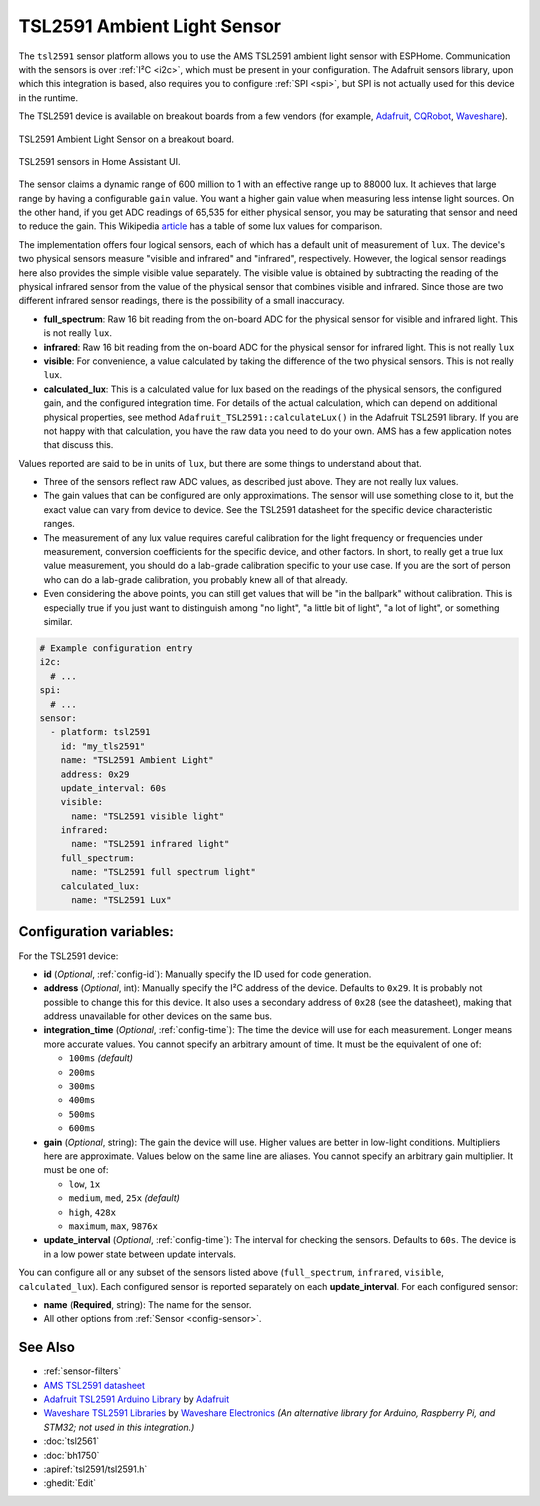 TSL2591 Ambient Light Sensor
============================

.. seo::
    :description: Instructions for setting up TSL2591 ambient light sensors in ESPHome.
    :image: tsl2591.jpg
    :keywords: TSL2591

The ``tsl2591`` sensor platform allows you to use the AMS TSL2591 ambient light sensor with ESPHome.
Communication with the sensors is over :ref:`I²C <i2c>`, which must be present in your configuration.
The Adafruit sensors library, upon which this integration is based, also requires you to
configure :ref:`SPI <spi>`, but SPI is not actually used for this device in the runtime.

The TSL2591 device is available on breakout boards from a few vendors
(for example, `Adafruit`_, `CQRobot`_, `Waveshare`_).

.. _Adafruit: http://www.adafruit.com/products/1980
.. _CQRobot: https://www.cqrobot.com/index.php?route=product/product&product_id=1112
.. _Waveshare: https://www.waveshare.net/shop/TSL25911-Light-Sensor.htm

.. figure:: images/tsl2591.jpg
    :align: center
    :width: 50.0%

    TSL2591 Ambient Light Sensor on a breakout board.

.. figure:: images/tsl2591-ui.jpg
    :align: center
    :width: 100.0%

    TSL2591 sensors in Home Assistant UI.

The sensor claims a dynamic range of 600 million to 1 with an effective range up to 88000 lux.
It achieves that large range by having a configurable ``gain`` value.
You want a higher gain value when measuring less intense light sources.
On the other hand, if you get ADC readings of 65,535 for either physical sensor,
you may be saturating that sensor and need to reduce the gain.
This Wikipedia `article <https://en.wikipedia.org/wiki/Lux>`__ has a table of some lux values for comparison.

The implementation offers four logical sensors, each of which has a default unit of measurement of ``lux``.
The device's two physical sensors measure "visible and infrared" and "infrared", respectively.
However, the logical sensor readings here also provides the simple visible value separately.
The visible value is obtained by subtracting the reading of the physical infrared sensor
from the value of the physical sensor that combines visible and infrared.
Since those are two different infrared sensor readings, there is the possibility of a small inaccuracy.

- **full_spectrum**: Raw 16 bit reading from the on-board ADC for the physical sensor for visible and infrared light.
  This is not really ``lux``.
- **infrared**: Raw 16 bit reading from the on-board ADC for the physical sensor for infrared light.
  This is not really ``lux``
- **visible**: For convenience, a value calculated by taking the difference of the two physical sensors.
  This is not really ``lux``.
- **calculated_lux**: This is a calculated value for lux based on the readings of the
  physical sensors, the configured gain, and the configured integration time.
  For details of the actual calculation, which can depend on additional physical properties,
  see method ``Adafruit_TSL2591::calculateLux()`` in the Adafruit TSL2591 library.
  If you are not happy with that calculation, you have the raw data you need to do your own.
  AMS has a few application notes that discuss this.

Values reported are said to be in units of ``lux``, but there are some things to understand about that.

- Three of the sensors reflect raw ADC values, as described just above. They are not really lux values.
- The gain values that can be configured are only approximations.
  The sensor will use something close to it, but the exact value can vary from device to device.
  See the TSL2591 datasheet for the specific device characteristic ranges.
- The measurement of any lux value requires careful calibration for the light frequency
  or frequencies under measurement, conversion coefficients for the specific device, and other factors.
  In short, to really get a true lux value measurement, you should do a lab-grade calibration specific to your use case.
  If you are the sort of person who can do a lab-grade calibration, you probably knew all of that already.
- Even considering the above points, you can still get values that will be "in the ballpark" without calibration.
  This is especially true if you just want to distinguish among "no light", "a little bit of light",
  "a lot of light", or something similar.

.. code-block:: yaml

    # Example configuration entry
    i2c:
      # ...
    spi:
      # ...
    sensor:
      - platform: tsl2591
        id: "my_tls2591"
        name: "TSL2591 Ambient Light"
        address: 0x29
        update_interval: 60s
        visible:
          name: "TSL2591 visible light"
        infrared:
          name: "TSL2591 infrared light"
        full_spectrum:
          name: "TSL2591 full spectrum light"
        calculated_lux:
          name: "TSL2591 Lux"

Configuration variables:
------------------------
For the TSL2591 device:

- **id** (*Optional*, :ref:`config-id`): Manually specify the ID used for code generation.
- **address** (*Optional*, int): Manually specify the I²C address of the device.
  Defaults to ``0x29``.
  It is probably not possible to change this for this device.
  It also uses a secondary address of ``0x28`` (see the datasheet), making that address unavailable for other devices on the same bus.
- **integration_time** (*Optional*, :ref:`config-time`):
  The time the device will use for each measurement. Longer means more accurate values.
  You cannot specify an arbitrary amount of time. It must be the equivalent of one of:

  - ``100ms``   *(default)*
  - ``200ms``
  - ``300ms``
  - ``400ms``
  - ``500ms``
  - ``600ms``

- **gain** (*Optional*, string): The gain the device will use. Higher values are better in low-light conditions.
  Multipliers here are approximate. Values below on the same line are aliases.
  You cannot specify an arbitrary gain multiplier. It must be one of:

  - ``low``, ``1x``
  - ``medium``, ``med``, ``25x``   *(default)*
  - ``high``, ``428x``
  - ``maximum``, ``max``, ``9876x``

- **update_interval** (*Optional*, :ref:`config-time`): The interval for checking the sensors.
  Defaults to ``60s``.
  The device is in a low power state between update intervals.

You can configure all or any subset of the sensors listed above (``full_spectrum``, ``infrared``, ``visible``, ``calculated_lux``).
Each configured sensor is reported separately on each **update_interval**.
For each configured sensor:

- **name** (**Required**, string): The name for the sensor.
- All other options from :ref:`Sensor <config-sensor>`.

  
See Also
--------

- :ref:`sensor-filters`
- `AMS TSL2591 datasheet <https://ams.com/documents/20143/36005/TSL2591_DS000338_6-00.pdf>`__
- `Adafruit TSL2591 Arduino Library <https://github.com/adafruit/Adafruit_TSL2591_Library>`__ by `Adafruit <https://adafruit.com/>`__
- `Waveshare TSL2591 Libraries <https://github.com/waveshare/TSL2591X-Light-Sensor>`__ by `Waveshare Electronics <https://www.waveshare.net/>`__ *(An alternative library for Arduino, Raspberry Pi, and STM32; not used in this integration.)*
- :doc:`tsl2561`
- :doc:`bh1750`
- :apiref:`tsl2591/tsl2591.h`
- :ghedit:`Edit`
